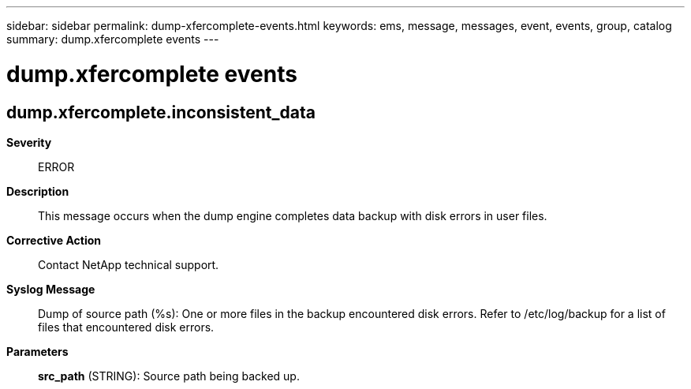 ---
sidebar: sidebar
permalink: dump-xfercomplete-events.html
keywords: ems, message, messages, event, events, group, catalog
summary: dump.xfercomplete events
---

= dump.xfercomplete events
:toclevels: 1
:hardbreaks:
:nofooter:
:icons: font
:linkattrs:
:imagesdir: ./media/

== dump.xfercomplete.inconsistent_data
*Severity*::
ERROR
*Description*::
This message occurs when the dump engine completes data backup with disk errors in user files.
*Corrective Action*::
Contact NetApp technical support.
*Syslog Message*::
Dump of source path (%s): One or more files in the backup encountered disk errors. Refer to /etc/log/backup for a list of files that encountered disk errors.
*Parameters*::
*src_path* (STRING): Source path being backed up.
